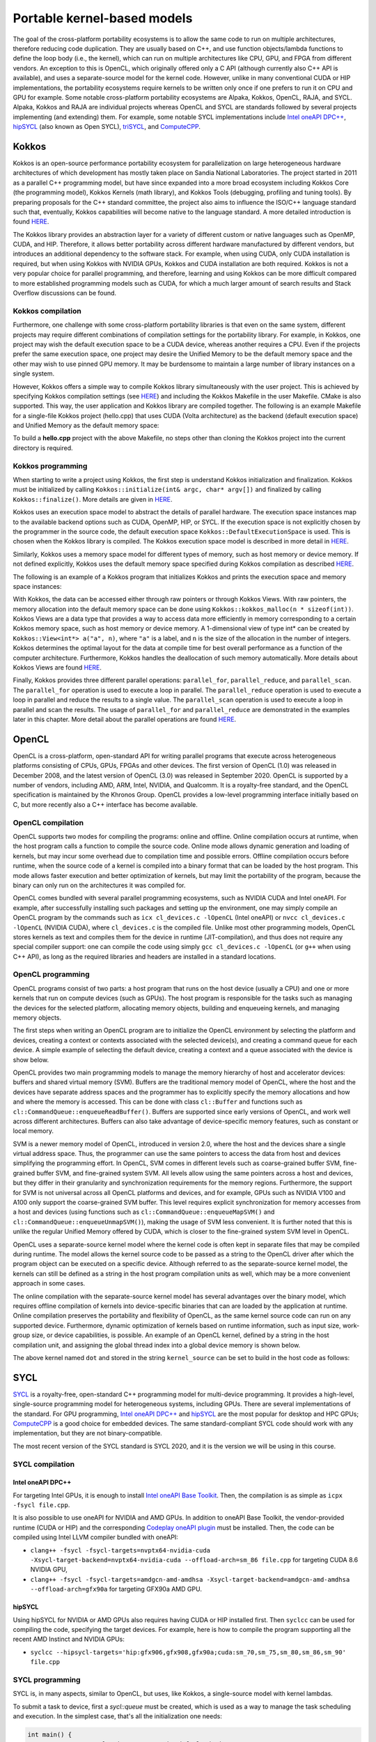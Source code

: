 .. _portable-kernel-models:

Portable kernel-based models
============================

.. questions::

   - q1
   - q2

.. objectives::

   - o1
   - o2

.. instructor-note::

   - 45 min teaching
   - 30 min exercises

The goal of the cross-platform portability ecosystems is to allow the same code to run on multiple architectures, therefore reducing code duplication. They are usually based on C++, and use function objects/lambda functions to define the loop body (i.e., the kernel), which can run on multiple architectures like CPU, GPU, and FPGA from different vendors. An exception to this is OpenCL, which originally offered only a C API (although currently also C++ API is available), and uses a separate-source model for the kernel code. However, unlike in many conventional CUDA or HIP implementations, the portability ecosystems require kernels to be written only once if one prefers to run it on CPU and GPU for example. Some notable cross-platform portability ecosystems are Alpaka, Kokkos, OpenCL, RAJA, and SYCL. Alpaka, Kokkos and RAJA are individual projects whereas OpenCL and SYCL are standards followed by several projects implementing (and extending) them. For example, some notable SYCL implementations include `Intel oneAPI DPC++ <https://www.intel.com/content/www/us/en/developer/tools/oneapi/dpc-compiler.html>`_, `hipSYCL <https://github.com/OpenSYCL/OpenSYCL>`_ (also known as Open SYCL), `triSYCL <https://github.com/triSYCL/triSYCL>`_, and `ComputeCPP <https://developer.codeplay.com/products/computecpp/ce/home/>`_.

Kokkos
^^^^^^

Kokkos is an open-source performance portability ecosystem for parallelization on large heterogeneous hardware architectures of which development has mostly taken place on Sandia National Laboratories. The project started in 2011 as a parallel C++ programming model, but have since expanded into a more broad ecosystem including Kokkos Core (the programming model), Kokkos Kernels (math library), and Kokkos Tools (debugging, profiling and tuning tools). By preparing proposals for the C++ standard committee, the project also aims to influence the ISO/C++ language standard such that, eventually, Kokkos capabilities will become native to the language standard. A more detailed introduction is found `HERE <https://www.sandia.gov/news/publications/hpc-annual-reports/article/kokkos/>`__.

The Kokkos library provides an abstraction layer for a variety of different custom or native languages such as OpenMP, CUDA, and HIP. Therefore, it allows better portability across different hardware manufactured by different vendors, but introduces an additional dependency to the software stack. For example, when using CUDA, only CUDA installation is required, but when using Kokkos with NVIDIA GPUs, Kokkos and CUDA installation are both required. Kokkos is not a very popular choice for parallel programming, and therefore, learning and using Kokkos can be more difficult compared to more established programming models such as CUDA, for which a much larger amount of search results and Stack Overflow discussions can be found.


Kokkos compilation
~~~~~~~~~~~~~~~~~~

Furthermore, one challenge with some cross-platform portability libraries is that even on the same system, different projects may require different combinations of compilation settings for the portability library. For example, in Kokkos, one project may wish the default execution space to be a CUDA device, whereas another requires a CPU. Even if the projects prefer the same execution space, one project may desire the Unified Memory to be the default memory space and the other may wish to use pinned GPU memory. It may be burdensome to maintain a large number of library instances on a single system. 

However, Kokkos offers a simple way to compile Kokkos library simultaneously with the user project. This is achieved by specifying Kokkos compilation settings (see `HERE <https://kokkos.github.io/kokkos-core-wiki/ProgrammingGuide/Compiling.html>`__) and including the Kokkos Makefile in the user Makefile. CMake is also supported. This way, the user application and Kokkos library are compiled together. The following is an example Makefile for a single-file Kokkos project (hello.cpp) that uses CUDA (Volta architecture) as the backend (default execution space) and Unified Memory as the default memory space:

.. tabs:: 

   .. tab:: Makefile for hello.cpp

      .. code-block:: makefile

         default: build
   
         # Set compiler
         KOKKOS_PATH = $(shell pwd)/kokkos
         CXX = ${KOKKOS_PATH}/bin/nvcc_wrapper
         
         # Variables for the Makefile.kokkos
         KOKKOS_DEVICES = "Cuda"
         KOKKOS_ARCH = "Volta70"
         KOKKOS_CUDA_OPTIONS = "enable_lambda,force_uvm"
         
         # Include Makefile.kokkos
         include $(KOKKOS_PATH)/Makefile.kokkos
         
         build: $(KOKKOS_LINK_DEPENDS) $(KOKKOS_CPP_DEPENDS) hello.cpp
          $(CXX) $(KOKKOS_CPPFLAGS) $(KOKKOS_CXXFLAGS) $(KOKKOS_LDFLAGS) $(KOKKOS_LIBS) hello.cpp -o hello

To build a **hello.cpp** project with the above Makefile, no steps other than cloning the Kokkos project into the current directory is required. 

Kokkos programming
~~~~~~~~~~~~~~~~~~

When starting to write a project using Kokkos, the first step is understand Kokkos initialization and finalization. Kokkos must be initialized by calling ``Kokkos::initialize(int& argc, char* argv[])`` and finalized by calling ``Kokkos::finalize()``. More details are given in `HERE <https://kokkos.github.io/kokkos-core-wiki/ProgrammingGuide/Initialization.html>`__.

Kokkos uses an execution space model to abstract the details of parallel hardware. The execution space instances map to the available backend options such as CUDA, OpenMP, HIP, or SYCL. If the execution space is not explicitly chosen by the programmer in the source code, the default execution space ``Kokkos::DefaultExecutionSpace`` is used. This is chosen when the Kokkos library is compiled. The Kokkos execution space model is described in more detail in `HERE <https://kokkos.github.io/kokkos-core-wiki/ProgrammingGuide/Machine-Model.html#kokkos-spaces>`__.

Similarly, Kokkos uses a memory space model for different types of memory, such as host memory or device memory. If not defined explicitly, Kokkos uses the default memory space specified during Kokkos compilation as described `HERE <https://kokkos.github.io/kokkos-core-wiki/ProgrammingGuide/Machine-Model.html#kokkos-memory-spaces>`__.

The following is an example of a Kokkos program that initializes Kokkos and prints the execution space and memory space instances: 

.. tabs:: 

   .. tab:: hello.cpp
      
      .. code-block:: C++

         #include <Kokkos_Core.hpp>
         #include <iostream>
         
         int main(int argc, char* argv[]) {
           Kokkos::initialize(argc, argv);
           std::cout << "Execution Space: " << 
             typeid(Kokkos::DefaultExecutionSpace).name() << std::endl;
           std::cout << "Memory Space: " << 
             typeid(Kokkos::DefaultExecutionSpace::memory_space).name() << std::endl;
           Kokkos::finalize();
           return 0;
         }

With Kokkos, the data can be accessed either through raw pointers or through Kokkos Views. With raw pointers, the memory allocation into the default memory space can be done using ``Kokkos::kokkos_malloc(n * sizeof(int))``. Kokkos Views are a data type that provides a way to access data more efficiently in memory corresponding to a certain Kokkos memory space, such as host memory or device memory. A 1-dimensional view of type int* can be created by ``Kokkos::View<int*> a("a", n)``, where ``"a"`` is a label, and ``n`` is the size of the allocation in the number of integers. Kokkos determines the optimal layout for the data at compile time for best overall performance as a function of the computer architecture. Furthermore, Kokkos handles the deallocation of such memory automatically. More details about Kokkos Views are found `HERE <https://kokkos.github.io/kokkos-core-wiki/ProgrammingGuide/View.html>`__.

Finally, Kokkos provides three different parallel operations: ``parallel_for``, ``parallel_reduce``, and ``parallel_scan``. The ``parallel_for`` operation is used to execute a loop in parallel. The ``parallel_reduce`` operation is used to execute a loop in parallel and reduce the results to a single value. The ``parallel_scan`` operation is used to execute a loop in parallel and scan the results. The usage of ``parallel_for`` and ``parallel_reduce`` are demonstrated in the examples later in this chapter. More detail about the parallel operations are found `HERE <https://kokkos.github.io/kokkos-core-wiki/ProgrammingGuide/ParallelDispatch.html>`__.




OpenCL
^^^^^^
OpenCL is a cross-platform, open-standard API for writing parallel programs that execute across heterogeneous platforms consisting of CPUs, GPUs, FPGAs and other devices. The first version of OpenCL (1.0) was released in December 2008, and the latest version of OpenCL (3.0) was released in September 2020. OpenCL is supported by a number of vendors, including AMD, ARM, Intel, NVIDIA, and Qualcomm. It is a royalty-free standard, and the OpenCL specification is maintained by the Khronos Group. OpenCL provides a low-level programming interface initially based on C, but more recently also a C++ interface has become available.

OpenCL compilation
~~~~~~~~~~~~~~~~~~
OpenCL supports two modes for compiling the programs: online and offline. Online compilation occurs at runtime, when the host program calls a function to compile the source code. Online mode allows dynamic generation and loading of kernels, but may incur some overhead due to compilation time and possible errors. Offline compilation occurs before runtime, when the source code of a kernel is compiled into a binary format that can be loaded by the host program. This mode allows faster execution and better optimization of kernels, but may limit the portability of the program, because the binary can only run on the architectures it was compiled for.

OpenCL comes bundled with several parallel programming ecosystems, such as NVIDIA CUDA and Intel oneAPI. For example, after successfully installing such packages and setting up the environment, one may simply compile an OpenCL program by the commands such as ``icx cl_devices.c -lOpenCL`` (Intel oneAPI) or ``nvcc cl_devices.c -lOpenCL`` (NVIDIA CUDA), where ``cl_devices.c`` is the compiled file. Unlike most other programming models, OpenCL stores kernels as text and compiles them for the device in runtime (JIT-compilation), and thus does not require any special compiler support: one can compile the code using simply ``gcc cl_devices.c -lOpenCL`` (or ``g++`` when using C++ API), as long as the required libraries and headers are installed in a standard locations.

OpenCL programming
~~~~~~~~~~~~~~~~~~
OpenCL programs consist of two parts: a host program that runs on the host device (usually a CPU) and one or more kernels that run on compute devices (such as GPUs). The host program is responsible for the tasks such as managing the devices for the selected platform, allocating memory objects, building and enqueueing kernels, and managing memory objects. 

The first steps when writing an OpenCL program are to initialize the OpenCL environment by selecting the platform and devices, creating a context or contexts associated with the selected device(s), and creating a command queue for each device. A simple example of selecting the default device, creating a context and a queue associated with the device is show below.

.. tabs:: 

   .. tab:: OpenCL initialization
      
      .. code-block:: C++
         
         // Initialize OpenCL
         cl::Device device = cl::Device::getDefault();
         cl::Context context(device);
         cl::CommandQueue queue(context, device);

OpenCL provides two main programming models to manage the memory hierarchy of host and accelerator devices: buffers and shared virtual memory (SVM). Buffers are the traditional memory model of OpenCL, where the host and the devices have separate address spaces and the programmer has to explicitly specify the memory allocations and how and where the memory is accessed. This can be done with class ``cl::Buffer`` and functions such as ``cl::CommandQueue::enqueueReadBuffer()``. Buffers are supported since early versions of OpenCL, and work well across different architectures. Buffers can also take advantage of device-specific memory features, such as constant or local memory.

SVM is a newer memory model of OpenCL, introduced in version 2.0, where the host and the devices share a single virtual address space. Thus, the programmer can use the same pointers to access the data from host and devices simplifying the programming effort. In OpenCL, SVM comes in different levels such as coarse-grained buffer SVM, fine-grained buffer SVM, and fine-grained system SVM. All levels allow using the same pointers across a host and devices, but they differ in their granularity and synchronization requirements for the memory regions. Furthermore, the support for SVM is not universal across all OpenCL platforms and devices, and for example, GPUs such as NVIDIA V100 and A100 only support the coarse-grained SVM buffer. This level requires explicit synchronization for memory accesses from a host and devices (using functions such as ``cl::CommandQueue::enqueueMapSVM()`` and ``cl::CommandQueue::enqueueUnmapSVM()``), making the usage of SVM less convenient. It is further noted that this is unlike the regular Unified Memory offered by CUDA, which is closer to the fine-grained system SVM level in OpenCL. 

OpenCL uses a separate-source kernel model where the kernel code is often kept in separate files that may be compiled during runtime. The model allows the kernel source code to be passed as a string to the OpenCL driver after which the program object can be executed on a specific device. Although referred to as the separate-source kernel model, the kernels can still be defined as a string in the host program compilation units as well, which may be a more convenient approach in some cases.

The online compilation with the separate-source kernel model has several advantages over the binary model, which requires offline compilation of kernels into device-specific binaries that can are loaded by the application at runtime. Online compilation preserves the portability and flexibility of OpenCL, as the same kernel source code can run on any supported device. Furthermore, dynamic optimization of kernels based on runtime information, such as input size, work-group size, or device capabilities, is possible. An example of an OpenCL kernel, defined by a string in the host compilation unit, and assigning the global thread index into a global device memory is shown below.

.. tabs:: 

   .. tab:: OpenCL kernel example
      
      .. code-block:: C++
         
         static const std::string kernel_source = R"(
           __kernel void dot(__global int *a) {
             int i = get_global_id(0);
             a[i] = i;
           }
         )";

The above kernel named ``dot`` and stored in the string ``kernel_source`` can be set to build in the host code as follows:

.. tabs:: 

   .. tab:: OpenCL kernel build example
      
      .. code-block:: C++
         
         cl::Program program(context, kernel_source);
         program.build(device);
         cl::Kernel kernel_dot(program, "dot");

SYCL
^^^^

`SYCL <https://www.khronos.org/sycl/>`__ is a royalty-free, open-standard C++ programming model for multi-device programming. It provides a high-level, single-source programming model for heterogeneous systems, including GPUs. There are several implementations of the standard. For GPU programming, `Intel oneAPI DPC++ <https://www.intel.com/content/www/us/en/developer/tools/oneapi/dpc-compiler.html>`__ and `hipSYCL <https://github.com/OpenSYCL/OpenSYCL>`__ are the most popular for desktop and HPC GPUs; `ComputeCPP <https://developer.codeplay.com/products/computecpp/ce/home/>`__ is a good choice for embedded devices. The same standard-compliant SYCL code should work with any implementation, but they are not binary-compatible.

The most recent version of the SYCL standard is SYCL 2020, and it is the version we will be using in this course. 

SYCL compilation
~~~~~~~~~~~~~~~~

Intel oneAPI DPC++
******************

For targeting Intel GPUs, it is enough to install `Intel oneAPI Base Toolkit <https://www.intel.com/content/www/us/en/developer/tools/oneapi/base-toolkit.html>`__. Then, the compilation is as simple as ``icpx -fsycl file.cpp``.

It is also possible to use oneAPI for NVIDIA and AMD GPUs. In addition to oneAPI Base Toolkit, the vendor-provided runtime (CUDA or HIP) and the corresponding `Codeplay oneAPI plugin <https://codeplay.com/solutions/oneapi/>`__ must be installed.
Then, the code can be compiled using Intel LLVM compiler bundled with oneAPI:

- ``clang++ -fsycl -fsycl-targets=nvptx64-nvidia-cuda -Xsycl-target-backend=nvptx64-nvidia-cuda --offload-arch=sm_86 file.cpp`` for targeting CUDA 8.6 NVIDIA GPU,
- ``clang++ -fsycl -fsycl-targets=amdgcn-amd-amdhsa -Xsycl-target-backend=amdgcn-amd-amdhsa --offload-arch=gfx90a`` for targeting GFX90a AMD GPU.

hipSYCL
*******

Using hipSYCL for NVIDIA or AMD GPUs also requires having CUDA or HIP installed first. Then ``syclcc`` can be used for compiling the code, specifying the target devices. For example, here is how to compile the program supporting all the recent AMD Instinct and NVIDIA GPUs:

- ``syclcc --hipsycl-targets='hip:gfx906,gfx908,gfx90a;cuda:sm_70,sm_75,sm_80,sm_86,sm_90' file.cpp``

SYCL programming
~~~~~~~~~~~~~~~~

SYCL is, in many aspects, similar to OpenCL, but uses, like Kokkos, a single-source model with kernel lambdas.

To submit a task to device, first a `sycl::queue` must be created, which is used as a way to manage the
task scheduling and execution. In the simplest case, that's all the initialization one needs:

.. code-block:: C++
    
    int main() {
      // Create an out-of-order queue on the default device:
      sycl::queue q;
      // Now we can submit tasks to q!
    }

If one wants more control, the device can be explicitly specified, or additional properties can be passed to
a queue:

.. code-block:: C++
    
    // Iterate over all available devices
    for (const auto &device : sycl::device::get_devices()) {
      // Print the device name
      std::cout << "Creating a queue on " << device.get_info<sycl::info::device::name>() << "\n";
      // Create an in-order queue for the current device
      sycl::queue q(device, {sycl::property::queue::in_order()});
      // Now we can submit tasks to q!
    }


Memory management can be done in two different ways: *buffer-accessor* model and *unified shared memory* (USM).
The choice of the memory management models also influences how the GPU tasks are synchronized.

In the *buffer-accessor* model, a ``sycl::buffer`` objects are used to represent arrays of data. A buffer is
not mapped to any single one memory space, and can be migrated between the GPU and the CPU memory
transparently. The data in ``sycl::buffer`` cannot be read or written directly, an accessor must be created.
``sycl::accessor`` objects specify the location of data access (host or a certain GPU kernel) and the access
mode (read-only, write-only, read-write).
Such approach allows optimizing task scheduling by building a directed acyclic graph (DAG) of data dependencies:
if kernel *A* creates a write-only accessor to a buffer, and then kernel *B* is submitted with a read-only
accessor to the same buffer, and then a host-side read-only accessor is requested, then it can be deduced that
*A* must complete before *B* is launched and also that the results must be copied to the host
before the host task can proceed, but the host task can run in parallel with kernel *B*.
Since the dependencies between tasks can be built automatically, by default SYCL uses *out-of-order queues*:
when two tasks are submitted to the same ``sycl::queue``, it is not guaranteed that the second one will launch
only after the first one completes.
When launching a kernel, accessors must be created:

.. code-block:: C++
    
    // Create a buffer of n integers
    auto buf = sycl::buffer<int>(sycl::range<1>(n));
    // Submit a kernel into a queue; cgh is a helper object
    q.submit([&](sycl::handler &cgh) {
      // Create write-only accessor for buf
      auto acc = buf.get_access<sycl::access_mode::write>(cgh);;
      // Define a kernel: n threads execute the following lambda
      cgh.parallel_for<class KernelName>(sycl::range<1>{n}, [=](sycl::id<1> i) {
          // The data is written to the buffer via acc
          acc[i] = /*...*/
      });
    });
    /* If we now submit another kernel with accessor to buf, it will not
     * start running until the kernel above is done */

Buffer-accessor model simplifies many aspects of heterogeneous programming and prevents many synchronization-related
bugs, but it only allows very coarse control of data movement and kernel execution.

The *USM* model is similar to how NVIDIA CUDA or AMD HIP manage memory. The programmer has to explicitly allocate
the memory on the device (``sycl::malloc_device``), on the host (``sycl::malloc_host``), or in the shared memory
space (``sycl::malloc_shared``). Despite its name, unified shared memory, and the similarity to OpenCL's SVM, not
all USM allocations are shared: for example, a memory allocated by ``sycl::malloc_device`` cannot be accessed
from the host. The allocation functions return memory pointers that can be used directly, without accessors.
This means that the programmer have to ensure the correct synchronization between host and device tasks to avoid
data races. With USM, it is often convenient to use *in-order queues* with USM, instead of the default *out-of-order* queues.
More information on USM can be found in the `Section 4.8 of SYCL 2020 specification <https://registry.khronos.org/SYCL/specs/sycl-2020/html/sycl-2020.html#sec:usm>`__.

.. code-block:: C++
    
    // Create a shared (migrateable) allocation of n integers
    // Unlike with buffers, we need to specify a queue (or, explicitly, a device and a context)
    int* v = sycl::malloc_shared<int>(n, q);
    // Submit a kernel into a queue; cgh is a helper object
    q.submit([&](sycl::handler &cgh) {
      // Define a kernel: n threads execute the following lambda
      cgh.parallel_for<class KernelName>(sycl::range<1>{n}, [=](sycl::id<1> i) {
          // The data is directly written to v
          v[i] = /*...*/
      });
    });
    // If we want to access v, we have to ensure that the kernel has finished
    q.wait();
    // After we're done, the memory must be deallocated
    sycl::free(v, q);

Examples
^^^^^^^^

Parallel for with Unified Memory
~~~~~~~~~~~~~~~~~~~~~~~~~~~~~~~~

.. tabs:: 

   .. tab:: Kokkos

      .. code-block:: C++

         #include <Kokkos_Core.hpp>
         
         int main(int argc, char* argv[]) {
         
           // Initialize Kokkos
           Kokkos::initialize(argc, argv);
         
           {
             unsigned n = 5;
         
             // Allocate on Kokkos default memory space (Unified Memory)
             int* a = (int*) Kokkos::kokkos_malloc(n * sizeof(int));
             int* b = (int*) Kokkos::kokkos_malloc(n * sizeof(int));
             int* c = (int*) Kokkos::kokkos_malloc(n * sizeof(int));
           
             // Initialize values on host
             for (unsigned i = 0; i < n; i++)
             {
               a[i] = i;
               b[i] = 1;
             }
           
             // Run element-wise multiplication on device
             Kokkos::parallel_for(n, KOKKOS_LAMBDA(const int i) {
               c[i] = a[i] * b[i];
             });

             // Kokkos synchronization
             Kokkos::fence();
             
             // Print results
             for (unsigned i = 0; i < n; i++)
               printf("c[%d] = %d\n", i, c[i]);
            
             // Free Kokkos allocation (Unified Memory)
             Kokkos::kokkos_free(a);
             Kokkos::kokkos_free(b);
             Kokkos::kokkos_free(c);
           }
  
           // Finalize Kokkos
           Kokkos::finalize();
           return 0;
         }

   .. tab:: OpenCL

      .. code-block:: C++

         // We're using OpenCL C++ API here; there is also C API in <CL/cl.h>
         #define CL_HPP_MINIMUM_OPENCL_VERSION 200
         #define CL_HPP_TARGET_OPENCL_VERSION 200
         #include <CL/opencl.hpp>
         
         // For larger kernels, we can store source in a separate file
         static const std::string kernel_source = R"(
           __kernel void dot(__global const int *a, __global const int *b, __global int *c) {
             int i = get_global_id(0);
             c[i] = a[i] * b[i];
           }
         )";
         
         int main(int argc, char *argv[]) {
         
           // Initialize OpenCL
           cl::Device device = cl::Device::getDefault();
           cl::Context context(device);
           cl::CommandQueue queue(context, device);

           // This is needed to avoid bug in coarse grain SVMAllocator::allocate()
           cl::CommandQueue::setDefault(queue);
         
           // Compile OpenCL program for found device.
           cl::Program program(context, kernel_source);
           program.build(device);
           cl::Kernel kernel_dot(program, "dot");
         
           {
             // Set problem dimensions
             unsigned n = 5;
           
             // Create SVM buffer objects on host side 
             cl::SVMAllocator<int, cl::SVMTraitReadOnly<>> svmAllocRead(context);
             int *a = svmAllocRead.allocate(n);
             int *b = svmAllocRead.allocate(n);
         
             cl::SVMAllocator<int, cl::SVMTraitWriteOnly<>> svmAllocWrite(context);
             int *c = svmAllocWrite.allocate(n);
           
             // Pass arguments to device kernel
             kernel_dot.setArg(0, a);
             kernel_dot.setArg(1, b);
             kernel_dot.setArg(2, c);
           
             // Create mappings for host and initialize values
             queue.enqueueMapSVM(a, CL_TRUE, CL_MAP_WRITE, n * sizeof(int));
             queue.enqueueMapSVM(b, CL_TRUE, CL_MAP_WRITE, n * sizeof(int));
             for (unsigned i = 0; i < n; i++) {
               a[i] = i;
               b[i] = 1;
             }
             queue.enqueueUnmapSVM(a);
             queue.enqueueUnmapSVM(b);
           
             // We don't need to apply any offset to thread IDs
             queue.enqueueNDRangeKernel(kernel_dot, cl::NullRange, cl::NDRange(n), cl::NullRange);
           
             // Create mapping for host and print results
             queue.enqueueMapSVM(c, CL_TRUE, CL_MAP_READ, n * sizeof(int));
             for (unsigned i = 0; i < n; i++)
               printf("c[%d] = %d\n", i, c[i]);
             queue.enqueueUnmapSVM(c);
           
             // Free SVM buffers
             svmAllocRead.deallocate(a, n);
             svmAllocRead.deallocate(b, n);
             svmAllocWrite.deallocate(c, n);
           }
         
           return 0;
         }

   .. tab:: SYCL

      .. code-block:: C++

         #include <sycl/sycl.hpp>

         int main(int argc, char* argv[]) {

           sycl::queue q;
           unsigned n = 5;

           // Allocate shared memory (Unified Shared Memory)
           int *a = sycl::malloc_shared<int>(n, q);
           int *b = sycl::malloc_shared<int>(n, q);
           int *c = sycl::malloc_shared<int>(n, q);

           // Initialize values on host
           for (unsigned i = 0; i < n; i++) {
             a[i] = i;
             b[i] = 1;
           }

           // Run element-wise multiplication on device
           q.parallel_for(sycl::range<1>{n}, [=](sycl::id<1> i) {
             c[i] = a[i] * b[i];
           }).wait();

           // Print results
           for (unsigned i = 0; i < n; i++) {
             printf("c[%d] = %d\n", i, c[i]);
           }

           // Free shared memory allocation (Unified Memory)
           sycl::free(a, q);
           sycl::free(b, q);
           sycl::free(c, q);

           return 0;
         }

   .. tab:: CUDA

      .. code-block:: C

         WRITEME

   .. tab:: HIP

      .. code-block:: C

         WRITEME

Parallel for with GPU buffers
~~~~~~~~~~~~~~~~~~~~~~~~~~~~~

.. tabs:: 

   .. tab:: Kokkos

      .. code-block:: C++

          #include <Kokkos_Core.hpp>
          
          int main(int argc, char* argv[]) {
          
            // Initialize Kokkos
            Kokkos::initialize(argc, argv);
          
            {
              unsigned n = 5;
          
              // Allocate space for 5 ints on Kokkos host memory space
              Kokkos::View<int*, Kokkos::HostSpace> h_a("h_a", n);
              Kokkos::View<int*, Kokkos::HostSpace> h_b("h_b", n);
              Kokkos::View<int*, Kokkos::HostSpace> h_c("h_c", n);
          
              // Allocate space for 5 ints on Kokkos default memory space (eg, GPU memory)
              Kokkos::View<int*> a("a", n);
              Kokkos::View<int*> b("b", n);
              Kokkos::View<int*> c("c", n);
            
              // Initialize values on host
              for (unsigned i = 0; i < n; i++)
              {
                h_a[i] = i;
                h_b[i] = 1;
              }
              
              // Copy from host to device
              Kokkos::deep_copy(a, h_a);
              Kokkos::deep_copy(b, h_b);
            
              // Run element-wise multiplication on device
              Kokkos::parallel_for(n, KOKKOS_LAMBDA(const int i) {
                c[i] = a[i] * b[i];
              });

              // Copy from device to host
              Kokkos::deep_copy(h_c, c);

              // Print results
              for (unsigned i = 0; i < n; i++)
                printf("c[%d] = %d\n", i, h_c[i]);
            }
            
            // Finalize Kokkos
            Kokkos::finalize();
            return 0;
          }

   .. tab:: OpenCL

      .. code-block:: C++

          // We're using OpenCL C++ API here; there is also C API in <CL/cl.h>
          #define CL_HPP_MINIMUM_OPENCL_VERSION 110
          #define CL_HPP_TARGET_OPENCL_VERSION 110
          #include <CL/opencl.hpp>
          
          // For larger kernels, we can store source in a separate file
          static const std::string kernel_source = R"(
            __kernel void dot(__global const int *a, __global const int *b, __global int *c) {
              int i = get_global_id(0);
              c[i] = a[i] * b[i];
            }
          )";
          
          int main(int argc, char *argv[]) {
          
            // Initialize OpenCL
            cl::Device device = cl::Device::getDefault();
            cl::Context context(device);
            cl::CommandQueue queue(context, device);
          
            // Compile OpenCL program for found device.
            cl::Program program(context, kernel_source);
            program.build(device);
            cl::Kernel kernel_dot(program, "dot");
          
            {
              // Set problem dimensions
              unsigned n = 5;
            
              std::vector<int> a(n), b(n), c(n);
            
              // Initialize values on host
              for (unsigned i = 0; i < n; i++) {
                a[i] = i;
                b[i] = 1;
              }
            
              // Create buffers and copy input data to device.
              cl::Buffer dev_a(context, CL_MEM_READ_ONLY | CL_MEM_COPY_HOST_PTR,
                               n * sizeof(int), a.data());
              cl::Buffer dev_b(context, CL_MEM_READ_ONLY | CL_MEM_COPY_HOST_PTR,
                               n * sizeof(int), b.data());
              cl::Buffer dev_c(context, CL_MEM_WRITE_ONLY, n * sizeof(int));
            
              // Pass arguments to device kernel
              kernel_dot.setArg(0, dev_a);
              kernel_dot.setArg(1, dev_b);
              kernel_dot.setArg(2, dev_c);
            
              // We don't need to apply any offset to thread IDs
              queue.enqueueNDRangeKernel(kernel_dot, cl::NullRange, cl::NDRange(n), cl::NullRange);
            
              // Read result
              queue.enqueueReadBuffer(dev_c, CL_TRUE, 0, n * sizeof(int), c.data());
            
              // Print results
              for (unsigned i = 0; i < n; i++)
                printf("c[%d] = %d\n", i, c[i]);
            }
          
            return 0;
          }          


   .. tab:: SYCL

      .. code-block:: C++

         #include <sycl/sycl.hpp>
         
         int main(int argc, char **argv) {

           sycl::queue q;
           unsigned n = 5;

           // Allocate space for 5 ints
           auto a_buf = sycl::buffer<int>(sycl::range<1>(n));
           auto b_buf = sycl::buffer<int>(sycl::range<1>(n));
           auto c_buf = sycl::buffer<int>(sycl::range<1>(n));

           // Initialize values
           // We should use curly braces to limit host accessors' lifetime
           //    and indicate when we're done working with them:
           {
             auto a_host_acc = a_buf.get_host_access();
             auto b_host_acc = b_buf.get_host_access();
             for (unsigned i = 0; i < n; i++) {
               a_host_acc[i] = i;
               b_host_acc[i] = 1;
             }
           }

           // Submit a SYCL kernel into a queue
           q.submit([&](sycl::handler &cgh) {
             // Create read accessors over a_buf and b_buf
             auto a_acc = a_buf.get_access<sycl::access_mode::read>(cgh);
             auto b_acc = b_buf.get_access<sycl::access_mode::read>(cgh);
             // Create write accesor over c_buf
             auto c_acc = c_buf.get_access<sycl::access_mode::write>(cgh);
             // Run element-wise multiplication on device
             cgh.parallel_for<class vec_add>(sycl::range<1>{n}, [=](sycl::id<1> i) {
                 c_acc[i] = a_acc[i] * b_acc[i];
             });
           });

           // No need to synchronize, creating the accessor for c_buf will do it automatically
           {
               const auto c_host_acc = c_buf.get_host_access();
               // Print results
               for (unsigned i = 0; i < n; i++)
                 printf("c[%d] = %d\n", i, c_host_acc[i]);
           }

           return 0;
         }

   .. tab:: CUDA

      .. code-block:: C

         WRITEME

   .. tab:: HIP

      .. code-block:: C

         WRITEME

Asynchronous parallel for kernels
~~~~~~~~~~~~~~~~~~~~~~~~~~~~~~~~~

.. tabs:: 

   .. tab:: Kokkos

      .. code-block:: C++

         #include <Kokkos_Core.hpp>
         
         int main(int argc, char* argv[]) {
         
           // Initialize Kokkos
           Kokkos::initialize(argc, argv);
         
           {
             unsigned n = 5;
             unsigned nx = 20;
         
             // Allocate on Kokkos default memory space (Unified Memory)
             int* a = (int*) Kokkos::kokkos_malloc(nx * sizeof(int));
         
             // Create 'n' execution space instances (maps to streams in CUDA/HIP)
             auto ex = Kokkos::Experimental::partition_space(
               Kokkos::DefaultExecutionSpace(), 1,1,1,1,1);
           
             // Launch 'n' potentially asynchronous kernels 
             // Each kernel has their own execution space instances
             for(unsigned region = 0; region < n; region++) {
               Kokkos::parallel_for(Kokkos::RangePolicy<Kokkos::DefaultExecutionSpace>(ex[region], 
                 nx / n * region, nx / n * (region + 1)), KOKKOS_LAMBDA(const int i) {
                   a[i] = region + i;
                 });
             }

             // Sync execution space instances (maps to streams in CUDA/HIP)
             for(unsigned region = 0; region < n; region++)
               ex[region].fence();

             // Print results
             for (unsigned i = 0; i < nx; i++)
               printf("a[%d] = %d\n", i, a[i]);

             // Free Kokkos allocation (Unified Memory)
             Kokkos::kokkos_free(a);
           }
           
           // Finalize Kokkos
           Kokkos::finalize();
           return 0;
         }

   .. tab:: OpenCL

      .. code-block:: C++

         // We're using OpenCL C++ API here; there is also C API in <CL/cl.h>
         #define CL_HPP_MINIMUM_OPENCL_VERSION 200
         #define CL_HPP_TARGET_OPENCL_VERSION 200
         #include <CL/opencl.hpp>
         
         // For larger kernels, we can store source in a separate file
         static const std::string kernel_source = R"(
           __kernel void async(__global int *a) {
             int i = get_global_id(0);
             int region = i / get_global_size(0);
             a[i] = region + i;
           }
         )";
         
         int main(int argc, char *argv[]) {
         
           // Initialize OpenCL
           cl::Device device = cl::Device::getDefault();
           cl::Context context(device);
           cl::CommandQueue queue(context, device);

           // This is needed to avoid bug in coarse grain SVMAllocator::allocate()
           cl::CommandQueue::setDefault(queue);           
         
           // Compile OpenCL program for found device.
           cl::Program program(context, kernel_source);
           program.build(device);
           cl::Kernel kernel_async(program, "async");
         
           {
             // Set problem dimensions
             unsigned n = 5;
             unsigned nx = 20;
           
             // Create SVM buffer object on host side 
             cl::SVMAllocator<int, cl::SVMTraitWriteOnly<>> svmAlloc(context);
             int *a = svmAlloc.allocate(nx);
           
             // Pass arguments to device kernel
             kernel_async.setArg(0, a);
           
             // Launch multiple potentially asynchronous kernels on different parts of the array
             for(unsigned region = 0; region < n; region++) {
               queue.enqueueNDRangeKernel(kernel_async, cl::NDRange(nx / n * region), 
                 cl::NDRange(nx / n), cl::NullRange);
             }
           
             // Create mapping for host and print results
             queue.enqueueMapSVM(a, CL_TRUE, CL_MAP_READ, nx * sizeof(int));
             for (unsigned i = 0; i < nx; i++)
               printf("a[%d] = %d\n", i, a[i]);
             queue.enqueueUnmapSVM(a);
           
             // Free SVM buffer
             svmAlloc.deallocate(a, nx);
           }
         
           return 0;
         }

   .. tab:: SYCL

      .. code-block:: C++

         #include <sycl/sycl.hpp>
         
         int main(int argc, char* argv[]) {

           sycl::queue q;
           unsigned n = 5;
           unsigned nx = 20;

           // Allocate shared memory (Unified Shared Memory)
           int *a = sycl::malloc_shared<int>(nx, q);

           // Launch multiple potentially asynchronous kernels on different parts of the array
           for(unsigned region = 0; region < n; region++) {
             q.parallel_for(sycl::range<1>{n}, [=](sycl::id<1> i) {
               const int iShifted = i + nx / n * region;
               a[iShifted] = region + iShifted;
             });
           }

           // Synchronize
           q.wait();

           // Print results
           for (unsigned i = 0; i < nx; i++)
             printf("a[%d] = %d\n", i, a[i]);

           // Free shared memory allocation (Unified Memory)
           sycl::free(a, q);

           return 0;
         }

   .. tab:: CUDA

      .. code-block:: C++

         WRITEME

   .. tab:: HIP

      .. code-block:: C++

         WRITEME

Reduction
~~~~~~~~~
.. tabs:: 

   .. tab:: Kokkos

      .. code-block:: C++

         #include <Kokkos_Core.hpp>
         
         int main(int argc, char* argv[]) {
         
           // Initialize Kokkos
           Kokkos::initialize(argc, argv);
         
           {
             unsigned n = 10;
             
             // Initialize sum variable
             int sum = 0;
           
             // Run sum reduction kernel
             Kokkos::parallel_reduce(n, KOKKOS_LAMBDA(const int i, int &lsum) {
               lsum += i;
             }, sum);

             // Kokkos synchronization
             Kokkos::fence();

             // Print results
             printf("sum = %d\n", sum);
           }
  
           // Finalize Kokkos
           Kokkos::finalize();
           return 0;
         }

   .. tab:: OpenCL

      .. code-block:: C++

         // We're using OpenCL C++ API here; there is also C API in <CL/cl.h>
         #define CL_HPP_MINIMUM_OPENCL_VERSION 110
         #define CL_HPP_TARGET_OPENCL_VERSION 110
         #include <CL/opencl.hpp>
         
         // For larger kernels, we can store source in a separate file
         static const std::string kernel_source = R"(
           __kernel void reduce(__global int* sum, __local int* local_mem) {
             
             // Get work group and work item information
             int gsize = get_global_size(0); // global work size
             int gid = get_global_id(0); // global work item index
             int lsize = get_local_size(0); // local work size
             int lid = get_local_id(0); // local work item index
             
             // Store reduced item into local memory
             local_mem[lid] = gid; // initialize local memory
             barrier(CLK_LOCAL_MEM_FENCE); // synchronize local memory
             
             // Perform reduction across the local work group
             for (int s = 1; s < lsize; s *= 2) { // loop over local memory with stride doubling each iteration
               if (lid % (2 * s) == 0) {
                 local_mem[lid] += local_mem[lid + s];
               }
               barrier(CLK_LOCAL_MEM_FENCE); // synchronize local memory
             }
             
             if (lid == 0) { // only one work item per work group
               atomic_add(sum, local_mem[0]); // add partial sum to global sum atomically
             }
           }
         )";
          
         int main(int argc, char* argv[]) {
         
           // Initialize OpenCL
           cl::Device device = cl::Device::getDefault();
           cl::Context context(device);
           cl::CommandQueue queue(context, device);
         
           // Compile OpenCL program for found device
           cl::Program program(context, kernel_source);
           program.build(device);
           cl::Kernel kernel_reduce(program, "reduce");
         
           {
             // Set problem dimensions
             unsigned n = 10;
         
             // Initialize sum variable
             int sum = 0;
         
             // Create buffer for sum
             cl::Buffer buffer(context, CL_MEM_READ_WRITE | CL_MEM_COPY_HOST_PTR, sizeof(int), &sum);
         
             // Pass arguments to device kernel
             kernel_reduce.setArg(0, buffer); // pass buffer to device
             kernel_reduce.setArg(1, sizeof(int), NULL); // allocate local memory
         
             // Enqueue kernel
             queue.enqueueNDRangeKernel(kernel_reduce, cl::NullRange, cl::NDRange(n), cl::NullRange);
         
             // Read result
             queue.enqueueReadBuffer(buffer, CL_TRUE, 0, sizeof(int), &sum);
         
             // Print result
             printf("sum = %d\n", sum);
           }
         
           return 0;
         }


   .. tab:: SYCL

      .. code-block:: C++

         #include <sycl/sycl.hpp>
         
         int main(int argc, char *argv[]) {
           sycl::queue q;
           unsigned n = 10;
         
           // Initialize sum
           int sum = 0;
           {
             // Create a buffer for sum to get the reduction results
             sycl::buffer<int> sum_buf{&sum, 1};
           
             // Submit a SYCL kernel into a queue
             q.submit([&](sycl::handler &cgh) {
               // Create temporary object describing variables with reduction semantics
               auto sum_reduction = sycl::reduction(sum_buf, cgh, sycl::plus<>());
           
               // A reference to the reducer is passed to the lambda
               cgh.parallel_for(sycl::range<1>{n}, sum_reduction,
                               [=](sycl::id<1> idx, auto &reducer) { reducer.combine(idx[0]); });
             }).wait();
             // The contents of sum_buf are copied back to sum by the destructor of sum_buf
           }
           // Print results
           printf("sum = %d\n", sum);
         }

   .. tab:: CUDA

      .. code-block:: C

         WRITEME

   .. tab:: HIP

      .. code-block:: C

         WRITEME

Pros and cons of cross-platform portability ecosystems
^^^^^^^^^^^^^^^^^^^^^^^^^^^^^^^^^^^^^^^^^^^^^^^^^^^^^^

General observations
~~~~~~~~~~~~~~~~~~~~
    - The amount of code duplication is minimized
    - The same code can be compiled to multiple architectures from different vendors
    - Limited learning resources compared to CUDA (Stack Overflow, course material, documentation)

Lambda-based kernel models (Kokkos, SYCL)
~~~~~~~~~~~~~~~~~~~~~~~~~~~~~~~~~~~~~~~~~

    - Higher level of abstraction 
    - Less knowledge of the underlying architecture is needed
    - Very nice and readable source code (C++ API)
    - The models are relatively new and not very popular yet
    
Separate-source kernel models (OpenCL)
~~~~~~~~~~~~~~~~~~~~~~~~~~~~~~~~~~~~~~
    - Very good portability
    - Matured ecosystem 
    - Low-level API gives more control and allows fine tuning
    - Both C, and C++ APIs available (C++ API is less mature)
    - The low-level API and separate-source kernel model are less user friendly

.. keypoints::

   - k1
   - k2
